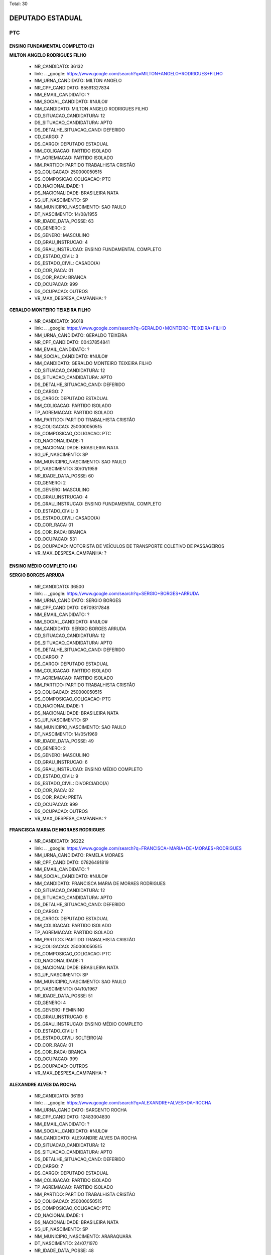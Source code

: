 Total: 30

DEPUTADO ESTADUAL
=================

PTC
---

ENSINO FUNDAMENTAL COMPLETO (2)
...............................

**MILTON ANGELO RODRIGUES FILHO**

  - NR_CANDIDATO: 36132
  - link: .. _google: https://www.google.com/search?q=MILTON+ANGELO+RODRIGUES+FILHO
  - NM_URNA_CANDIDATO: MILTON ANGELO
  - NR_CPF_CANDIDATO: 85591327834
  - NM_EMAIL_CANDIDATO: ?
  - NM_SOCIAL_CANDIDATO: #NULO#
  - NM_CANDIDATO: MILTON ANGELO RODRIGUES FILHO
  - CD_SITUACAO_CANDIDATURA: 12
  - DS_SITUACAO_CANDIDATURA: APTO
  - DS_DETALHE_SITUACAO_CAND: DEFERIDO
  - CD_CARGO: 7
  - DS_CARGO: DEPUTADO ESTADUAL
  - NM_COLIGACAO: PARTIDO ISOLADO
  - TP_AGREMIACAO: PARTIDO ISOLADO
  - NM_PARTIDO: PARTIDO TRABALHISTA CRISTÃO
  - SQ_COLIGACAO: 250000050515
  - DS_COMPOSICAO_COLIGACAO: PTC
  - CD_NACIONALIDADE: 1
  - DS_NACIONALIDADE: BRASILEIRA NATA
  - SG_UF_NASCIMENTO: SP
  - NM_MUNICIPIO_NASCIMENTO: SAO PAULO
  - DT_NASCIMENTO: 14/08/1955
  - NR_IDADE_DATA_POSSE: 63
  - CD_GENERO: 2
  - DS_GENERO: MASCULINO
  - CD_GRAU_INSTRUCAO: 4
  - DS_GRAU_INSTRUCAO: ENSINO FUNDAMENTAL COMPLETO
  - CD_ESTADO_CIVIL: 3
  - DS_ESTADO_CIVIL: CASADO(A)
  - CD_COR_RACA: 01
  - DS_COR_RACA: BRANCA
  - CD_OCUPACAO: 999
  - DS_OCUPACAO: OUTROS
  - VR_MAX_DESPESA_CAMPANHA: ?


**GERALDO MONTEIRO TEIXEIRA FILHO**

  - NR_CANDIDATO: 36018
  - link: .. _google: https://www.google.com/search?q=GERALDO+MONTEIRO+TEIXEIRA+FILHO
  - NM_URNA_CANDIDATO: GERALDO TEIXEIRA
  - NR_CPF_CANDIDATO: 00437854841
  - NM_EMAIL_CANDIDATO: ?
  - NM_SOCIAL_CANDIDATO: #NULO#
  - NM_CANDIDATO: GERALDO MONTEIRO TEIXEIRA FILHO
  - CD_SITUACAO_CANDIDATURA: 12
  - DS_SITUACAO_CANDIDATURA: APTO
  - DS_DETALHE_SITUACAO_CAND: DEFERIDO
  - CD_CARGO: 7
  - DS_CARGO: DEPUTADO ESTADUAL
  - NM_COLIGACAO: PARTIDO ISOLADO
  - TP_AGREMIACAO: PARTIDO ISOLADO
  - NM_PARTIDO: PARTIDO TRABALHISTA CRISTÃO
  - SQ_COLIGACAO: 250000050515
  - DS_COMPOSICAO_COLIGACAO: PTC
  - CD_NACIONALIDADE: 1
  - DS_NACIONALIDADE: BRASILEIRA NATA
  - SG_UF_NASCIMENTO: SP
  - NM_MUNICIPIO_NASCIMENTO: SAO PAULO
  - DT_NASCIMENTO: 30/01/1959
  - NR_IDADE_DATA_POSSE: 60
  - CD_GENERO: 2
  - DS_GENERO: MASCULINO
  - CD_GRAU_INSTRUCAO: 4
  - DS_GRAU_INSTRUCAO: ENSINO FUNDAMENTAL COMPLETO
  - CD_ESTADO_CIVIL: 3
  - DS_ESTADO_CIVIL: CASADO(A)
  - CD_COR_RACA: 01
  - DS_COR_RACA: BRANCA
  - CD_OCUPACAO: 531
  - DS_OCUPACAO: MOTORISTA DE VEÍCULOS DE TRANSPORTE COLETIVO DE PASSAGEIROS
  - VR_MAX_DESPESA_CAMPANHA: ?


ENSINO MÉDIO COMPLETO (14)
..........................

**SERGIO BORGES ARRUDA**

  - NR_CANDIDATO: 36500
  - link: .. _google: https://www.google.com/search?q=SERGIO+BORGES+ARRUDA
  - NM_URNA_CANDIDATO: SERGIO BORGES
  - NR_CPF_CANDIDATO: 08709317848
  - NM_EMAIL_CANDIDATO: ?
  - NM_SOCIAL_CANDIDATO: #NULO#
  - NM_CANDIDATO: SERGIO BORGES ARRUDA
  - CD_SITUACAO_CANDIDATURA: 12
  - DS_SITUACAO_CANDIDATURA: APTO
  - DS_DETALHE_SITUACAO_CAND: DEFERIDO
  - CD_CARGO: 7
  - DS_CARGO: DEPUTADO ESTADUAL
  - NM_COLIGACAO: PARTIDO ISOLADO
  - TP_AGREMIACAO: PARTIDO ISOLADO
  - NM_PARTIDO: PARTIDO TRABALHISTA CRISTÃO
  - SQ_COLIGACAO: 250000050515
  - DS_COMPOSICAO_COLIGACAO: PTC
  - CD_NACIONALIDADE: 1
  - DS_NACIONALIDADE: BRASILEIRA NATA
  - SG_UF_NASCIMENTO: SP
  - NM_MUNICIPIO_NASCIMENTO: SAO PAULO
  - DT_NASCIMENTO: 14/05/1969
  - NR_IDADE_DATA_POSSE: 49
  - CD_GENERO: 2
  - DS_GENERO: MASCULINO
  - CD_GRAU_INSTRUCAO: 6
  - DS_GRAU_INSTRUCAO: ENSINO MÉDIO COMPLETO
  - CD_ESTADO_CIVIL: 9
  - DS_ESTADO_CIVIL: DIVORCIADO(A)
  - CD_COR_RACA: 02
  - DS_COR_RACA: PRETA
  - CD_OCUPACAO: 999
  - DS_OCUPACAO: OUTROS
  - VR_MAX_DESPESA_CAMPANHA: ?


**FRANCISCA MARIA DE MORAES RODRIGUES**

  - NR_CANDIDATO: 36222
  - link: .. _google: https://www.google.com/search?q=FRANCISCA+MARIA+DE+MORAES+RODRIGUES
  - NM_URNA_CANDIDATO: PAMELA MORAES
  - NR_CPF_CANDIDATO: 07826491819
  - NM_EMAIL_CANDIDATO: ?
  - NM_SOCIAL_CANDIDATO: #NULO#
  - NM_CANDIDATO: FRANCISCA MARIA DE MORAES RODRIGUES
  - CD_SITUACAO_CANDIDATURA: 12
  - DS_SITUACAO_CANDIDATURA: APTO
  - DS_DETALHE_SITUACAO_CAND: DEFERIDO
  - CD_CARGO: 7
  - DS_CARGO: DEPUTADO ESTADUAL
  - NM_COLIGACAO: PARTIDO ISOLADO
  - TP_AGREMIACAO: PARTIDO ISOLADO
  - NM_PARTIDO: PARTIDO TRABALHISTA CRISTÃO
  - SQ_COLIGACAO: 250000050515
  - DS_COMPOSICAO_COLIGACAO: PTC
  - CD_NACIONALIDADE: 1
  - DS_NACIONALIDADE: BRASILEIRA NATA
  - SG_UF_NASCIMENTO: SP
  - NM_MUNICIPIO_NASCIMENTO: SAO PAULO
  - DT_NASCIMENTO: 04/10/1967
  - NR_IDADE_DATA_POSSE: 51
  - CD_GENERO: 4
  - DS_GENERO: FEMININO
  - CD_GRAU_INSTRUCAO: 6
  - DS_GRAU_INSTRUCAO: ENSINO MÉDIO COMPLETO
  - CD_ESTADO_CIVIL: 1
  - DS_ESTADO_CIVIL: SOLTEIRO(A)
  - CD_COR_RACA: 01
  - DS_COR_RACA: BRANCA
  - CD_OCUPACAO: 999
  - DS_OCUPACAO: OUTROS
  - VR_MAX_DESPESA_CAMPANHA: ?


**ALEXANDRE ALVES DA ROCHA**

  - NR_CANDIDATO: 36190
  - link: .. _google: https://www.google.com/search?q=ALEXANDRE+ALVES+DA+ROCHA
  - NM_URNA_CANDIDATO: SARGENTO ROCHA
  - NR_CPF_CANDIDATO: 12483004830
  - NM_EMAIL_CANDIDATO: ?
  - NM_SOCIAL_CANDIDATO: #NULO#
  - NM_CANDIDATO: ALEXANDRE ALVES DA ROCHA
  - CD_SITUACAO_CANDIDATURA: 12
  - DS_SITUACAO_CANDIDATURA: APTO
  - DS_DETALHE_SITUACAO_CAND: DEFERIDO
  - CD_CARGO: 7
  - DS_CARGO: DEPUTADO ESTADUAL
  - NM_COLIGACAO: PARTIDO ISOLADO
  - TP_AGREMIACAO: PARTIDO ISOLADO
  - NM_PARTIDO: PARTIDO TRABALHISTA CRISTÃO
  - SQ_COLIGACAO: 250000050515
  - DS_COMPOSICAO_COLIGACAO: PTC
  - CD_NACIONALIDADE: 1
  - DS_NACIONALIDADE: BRASILEIRA NATA
  - SG_UF_NASCIMENTO: SP
  - NM_MUNICIPIO_NASCIMENTO: ARARAQUARA
  - DT_NASCIMENTO: 24/07/1970
  - NR_IDADE_DATA_POSSE: 48
  - CD_GENERO: 2
  - DS_GENERO: MASCULINO
  - CD_GRAU_INSTRUCAO: 6
  - DS_GRAU_INSTRUCAO: ENSINO MÉDIO COMPLETO
  - CD_ESTADO_CIVIL: 1
  - DS_ESTADO_CIVIL: SOLTEIRO(A)
  - CD_COR_RACA: 01
  - DS_COR_RACA: BRANCA
  - CD_OCUPACAO: 999
  - DS_OCUPACAO: OUTROS
  - VR_MAX_DESPESA_CAMPANHA: ?


**RODRIGO EDUARDO DE ALMEIDA PARDI**

  - NR_CANDIDATO: 36007
  - link: .. _google: https://www.google.com/search?q=RODRIGO+EDUARDO+DE+ALMEIDA+PARDI
  - NM_URNA_CANDIDATO: RODRIGO PARDI
  - NR_CPF_CANDIDATO: 08992508824
  - NM_EMAIL_CANDIDATO: ?
  - NM_SOCIAL_CANDIDATO: #NULO#
  - NM_CANDIDATO: RODRIGO EDUARDO DE ALMEIDA PARDI
  - CD_SITUACAO_CANDIDATURA: 12
  - DS_SITUACAO_CANDIDATURA: APTO
  - DS_DETALHE_SITUACAO_CAND: DEFERIDO
  - CD_CARGO: 7
  - DS_CARGO: DEPUTADO ESTADUAL
  - NM_COLIGACAO: PARTIDO ISOLADO
  - TP_AGREMIACAO: PARTIDO ISOLADO
  - NM_PARTIDO: PARTIDO TRABALHISTA CRISTÃO
  - SQ_COLIGACAO: 250000050515
  - DS_COMPOSICAO_COLIGACAO: PTC
  - CD_NACIONALIDADE: 1
  - DS_NACIONALIDADE: BRASILEIRA NATA
  - SG_UF_NASCIMENTO: SP
  - NM_MUNICIPIO_NASCIMENTO: SAO PAULO
  - DT_NASCIMENTO: 29/07/1967
  - NR_IDADE_DATA_POSSE: 51
  - CD_GENERO: 2
  - DS_GENERO: MASCULINO
  - CD_GRAU_INSTRUCAO: 6
  - DS_GRAU_INSTRUCAO: ENSINO MÉDIO COMPLETO
  - CD_ESTADO_CIVIL: 3
  - DS_ESTADO_CIVIL: CASADO(A)
  - CD_COR_RACA: 01
  - DS_COR_RACA: BRANCA
  - CD_OCUPACAO: 999
  - DS_OCUPACAO: OUTROS
  - VR_MAX_DESPESA_CAMPANHA: ?


**REANOLFO CLAUDIO DE SIQUEIRA**

  - NR_CANDIDATO: 36010
  - link: .. _google: https://www.google.com/search?q=REANOLFO+CLAUDIO+DE+SIQUEIRA
  - NM_URNA_CANDIDATO: REANOLFO 
  - NR_CPF_CANDIDATO: 05078640851
  - NM_EMAIL_CANDIDATO: ?
  - NM_SOCIAL_CANDIDATO: #NULO#
  - NM_CANDIDATO: REANOLFO CLAUDIO DE SIQUEIRA
  - CD_SITUACAO_CANDIDATURA: 12
  - DS_SITUACAO_CANDIDATURA: APTO
  - DS_DETALHE_SITUACAO_CAND: DEFERIDO
  - CD_CARGO: 7
  - DS_CARGO: DEPUTADO ESTADUAL
  - NM_COLIGACAO: PARTIDO ISOLADO
  - TP_AGREMIACAO: PARTIDO ISOLADO
  - NM_PARTIDO: PARTIDO TRABALHISTA CRISTÃO
  - SQ_COLIGACAO: 250000050515
  - DS_COMPOSICAO_COLIGACAO: PTC
  - CD_NACIONALIDADE: 1
  - DS_NACIONALIDADE: BRASILEIRA NATA
  - SG_UF_NASCIMENTO: SP
  - NM_MUNICIPIO_NASCIMENTO: SAO PAULO
  - DT_NASCIMENTO: 10/05/1964
  - NR_IDADE_DATA_POSSE: 54
  - CD_GENERO: 2
  - DS_GENERO: MASCULINO
  - CD_GRAU_INSTRUCAO: 6
  - DS_GRAU_INSTRUCAO: ENSINO MÉDIO COMPLETO
  - CD_ESTADO_CIVIL: 3
  - DS_ESTADO_CIVIL: CASADO(A)
  - CD_COR_RACA: 01
  - DS_COR_RACA: BRANCA
  - CD_OCUPACAO: 999
  - DS_OCUPACAO: OUTROS
  - VR_MAX_DESPESA_CAMPANHA: ?


**ROSANA CASSIA DOS SANTOS**

  - NR_CANDIDATO: 36019
  - link: .. _google: https://www.google.com/search?q=ROSANA+CASSIA+DOS+SANTOS
  - NM_URNA_CANDIDATO: ROSANA PUCKWIESER
  - NR_CPF_CANDIDATO: 05133405804
  - NM_EMAIL_CANDIDATO: ?
  - NM_SOCIAL_CANDIDATO: #NULO#
  - NM_CANDIDATO: ROSANA CASSIA DOS SANTOS
  - CD_SITUACAO_CANDIDATURA: 12
  - DS_SITUACAO_CANDIDATURA: APTO
  - DS_DETALHE_SITUACAO_CAND: DEFERIDO
  - CD_CARGO: 7
  - DS_CARGO: DEPUTADO ESTADUAL
  - NM_COLIGACAO: PARTIDO ISOLADO
  - TP_AGREMIACAO: PARTIDO ISOLADO
  - NM_PARTIDO: PARTIDO TRABALHISTA CRISTÃO
  - SQ_COLIGACAO: 250000050515
  - DS_COMPOSICAO_COLIGACAO: PTC
  - CD_NACIONALIDADE: 1
  - DS_NACIONALIDADE: BRASILEIRA NATA
  - SG_UF_NASCIMENTO: SC
  - NM_MUNICIPIO_NASCIMENTO: SAO PAULO
  - DT_NASCIMENTO: 02/03/1963
  - NR_IDADE_DATA_POSSE: 56
  - CD_GENERO: 4
  - DS_GENERO: FEMININO
  - CD_GRAU_INSTRUCAO: 6
  - DS_GRAU_INSTRUCAO: ENSINO MÉDIO COMPLETO
  - CD_ESTADO_CIVIL: 1
  - DS_ESTADO_CIVIL: SOLTEIRO(A)
  - CD_COR_RACA: 01
  - DS_COR_RACA: BRANCA
  - CD_OCUPACAO: 999
  - DS_OCUPACAO: OUTROS
  - VR_MAX_DESPESA_CAMPANHA: ?


**JOYCE FELIX BARBOZA**

  - NR_CANDIDATO: 36889
  - link: .. _google: https://www.google.com/search?q=JOYCE+FELIX+BARBOZA
  - NM_URNA_CANDIDATO: JOYCE FELIX
  - NR_CPF_CANDIDATO: 36874490842
  - NM_EMAIL_CANDIDATO: ?
  - NM_SOCIAL_CANDIDATO: #NULO#
  - NM_CANDIDATO: JOYCE FELIX BARBOZA
  - CD_SITUACAO_CANDIDATURA: 12
  - DS_SITUACAO_CANDIDATURA: APTO
  - DS_DETALHE_SITUACAO_CAND: DEFERIDO
  - CD_CARGO: 7
  - DS_CARGO: DEPUTADO ESTADUAL
  - NM_COLIGACAO: PARTIDO ISOLADO
  - TP_AGREMIACAO: PARTIDO ISOLADO
  - NM_PARTIDO: PARTIDO TRABALHISTA CRISTÃO
  - SQ_COLIGACAO: 250000050515
  - DS_COMPOSICAO_COLIGACAO: PTC
  - CD_NACIONALIDADE: 1
  - DS_NACIONALIDADE: BRASILEIRA NATA
  - SG_UF_NASCIMENTO: SP
  - NM_MUNICIPIO_NASCIMENTO: JUQUITIBA
  - DT_NASCIMENTO: 11/03/1988
  - NR_IDADE_DATA_POSSE: 31
  - CD_GENERO: 4
  - DS_GENERO: FEMININO
  - CD_GRAU_INSTRUCAO: 6
  - DS_GRAU_INSTRUCAO: ENSINO MÉDIO COMPLETO
  - CD_ESTADO_CIVIL: 1
  - DS_ESTADO_CIVIL: SOLTEIRO(A)
  - CD_COR_RACA: 01
  - DS_COR_RACA: BRANCA
  - CD_OCUPACAO: 999
  - DS_OCUPACAO: OUTROS
  - VR_MAX_DESPESA_CAMPANHA: ?


**MARCELO DA CRUZ DE SOUZA**

  - NR_CANDIDATO: 36456
  - link: .. _google: https://www.google.com/search?q=MARCELO+DA+CRUZ+DE+SOUZA
  - NM_URNA_CANDIDATO: MARCELO DA MORADIA
  - NR_CPF_CANDIDATO: 27991227871
  - NM_EMAIL_CANDIDATO: ?
  - NM_SOCIAL_CANDIDATO: #NULO#
  - NM_CANDIDATO: MARCELO DA CRUZ DE SOUZA
  - CD_SITUACAO_CANDIDATURA: 12
  - DS_SITUACAO_CANDIDATURA: APTO
  - DS_DETALHE_SITUACAO_CAND: DEFERIDO
  - CD_CARGO: 7
  - DS_CARGO: DEPUTADO ESTADUAL
  - NM_COLIGACAO: PARTIDO ISOLADO
  - TP_AGREMIACAO: PARTIDO ISOLADO
  - NM_PARTIDO: PARTIDO TRABALHISTA CRISTÃO
  - SQ_COLIGACAO: 250000050515
  - DS_COMPOSICAO_COLIGACAO: PTC
  - CD_NACIONALIDADE: 1
  - DS_NACIONALIDADE: BRASILEIRA NATA
  - SG_UF_NASCIMENTO: SP
  - NM_MUNICIPIO_NASCIMENTO: SAO PAULO
  - DT_NASCIMENTO: 08/04/1981
  - NR_IDADE_DATA_POSSE: 37
  - CD_GENERO: 2
  - DS_GENERO: MASCULINO
  - CD_GRAU_INSTRUCAO: 6
  - DS_GRAU_INSTRUCAO: ENSINO MÉDIO COMPLETO
  - CD_ESTADO_CIVIL: 3
  - DS_ESTADO_CIVIL: CASADO(A)
  - CD_COR_RACA: 01
  - DS_COR_RACA: BRANCA
  - CD_OCUPACAO: 257
  - DS_OCUPACAO: EMPRESÁRIO
  - VR_MAX_DESPESA_CAMPANHA: ?


**ALESSANDRO LEITE CAGE**

  - NR_CANDIDATO: 36070
  - link: .. _google: https://www.google.com/search?q=ALESSANDRO+LEITE+CAGE
  - NM_URNA_CANDIDATO: ALESSANDRO CAGE
  - NR_CPF_CANDIDATO: 25509415860
  - NM_EMAIL_CANDIDATO: ?
  - NM_SOCIAL_CANDIDATO: #NULO#
  - NM_CANDIDATO: ALESSANDRO LEITE CAGE
  - CD_SITUACAO_CANDIDATURA: 12
  - DS_SITUACAO_CANDIDATURA: APTO
  - DS_DETALHE_SITUACAO_CAND: DEFERIDO
  - CD_CARGO: 7
  - DS_CARGO: DEPUTADO ESTADUAL
  - NM_COLIGACAO: PARTIDO ISOLADO
  - TP_AGREMIACAO: PARTIDO ISOLADO
  - NM_PARTIDO: PARTIDO TRABALHISTA CRISTÃO
  - SQ_COLIGACAO: 250000050515
  - DS_COMPOSICAO_COLIGACAO: PTC
  - CD_NACIONALIDADE: 1
  - DS_NACIONALIDADE: BRASILEIRA NATA
  - SG_UF_NASCIMENTO: SP
  - NM_MUNICIPIO_NASCIMENTO: SANTOS
  - DT_NASCIMENTO: 02/01/1975
  - NR_IDADE_DATA_POSSE: 44
  - CD_GENERO: 2
  - DS_GENERO: MASCULINO
  - CD_GRAU_INSTRUCAO: 6
  - DS_GRAU_INSTRUCAO: ENSINO MÉDIO COMPLETO
  - CD_ESTADO_CIVIL: 1
  - DS_ESTADO_CIVIL: SOLTEIRO(A)
  - CD_COR_RACA: 01
  - DS_COR_RACA: BRANCA
  - CD_OCUPACAO: 999
  - DS_OCUPACAO: OUTROS
  - VR_MAX_DESPESA_CAMPANHA: ?


**JOSE MARIA BARBOSA DA SILVA**

  - NR_CANDIDATO: 36888
  - link: .. _google: https://www.google.com/search?q=JOSE+MARIA+BARBOSA+DA+SILVA
  - NM_URNA_CANDIDATO: ZE MARIA
  - NR_CPF_CANDIDATO: 00435551876
  - NM_EMAIL_CANDIDATO: ?
  - NM_SOCIAL_CANDIDATO: #NULO#
  - NM_CANDIDATO: JOSE MARIA BARBOSA DA SILVA
  - CD_SITUACAO_CANDIDATURA: 12
  - DS_SITUACAO_CANDIDATURA: APTO
  - DS_DETALHE_SITUACAO_CAND: DEFERIDO
  - CD_CARGO: 7
  - DS_CARGO: DEPUTADO ESTADUAL
  - NM_COLIGACAO: PARTIDO ISOLADO
  - TP_AGREMIACAO: PARTIDO ISOLADO
  - NM_PARTIDO: PARTIDO TRABALHISTA CRISTÃO
  - SQ_COLIGACAO: 250000050515
  - DS_COMPOSICAO_COLIGACAO: PTC
  - CD_NACIONALIDADE: 1
  - DS_NACIONALIDADE: BRASILEIRA NATA
  - SG_UF_NASCIMENTO: SP
  - NM_MUNICIPIO_NASCIMENTO: SAO PAULO
  - DT_NASCIMENTO: 01/05/1958
  - NR_IDADE_DATA_POSSE: 60
  - CD_GENERO: 2
  - DS_GENERO: MASCULINO
  - CD_GRAU_INSTRUCAO: 6
  - DS_GRAU_INSTRUCAO: ENSINO MÉDIO COMPLETO
  - CD_ESTADO_CIVIL: 3
  - DS_ESTADO_CIVIL: CASADO(A)
  - CD_COR_RACA: 01
  - DS_COR_RACA: BRANCA
  - CD_OCUPACAO: 194
  - DS_OCUPACAO: FRENTISTA
  - VR_MAX_DESPESA_CAMPANHA: ?


**TELISVALDO OLIVEIRA RIOS**

  - NR_CANDIDATO: 36013
  - link: .. _google: https://www.google.com/search?q=TELISVALDO+OLIVEIRA+RIOS
  - NM_URNA_CANDIDATO: TELIS RIOS
  - NR_CPF_CANDIDATO: 06320658851
  - NM_EMAIL_CANDIDATO: ?
  - NM_SOCIAL_CANDIDATO: #NULO#
  - NM_CANDIDATO: TELISVALDO OLIVEIRA RIOS
  - CD_SITUACAO_CANDIDATURA: 12
  - DS_SITUACAO_CANDIDATURA: APTO
  - DS_DETALHE_SITUACAO_CAND: DEFERIDO
  - CD_CARGO: 7
  - DS_CARGO: DEPUTADO ESTADUAL
  - NM_COLIGACAO: PARTIDO ISOLADO
  - TP_AGREMIACAO: PARTIDO ISOLADO
  - NM_PARTIDO: PARTIDO TRABALHISTA CRISTÃO
  - SQ_COLIGACAO: 250000050515
  - DS_COMPOSICAO_COLIGACAO: PTC
  - CD_NACIONALIDADE: 1
  - DS_NACIONALIDADE: BRASILEIRA NATA
  - SG_UF_NASCIMENTO: BA
  - NM_MUNICIPIO_NASCIMENTO: MAIRI
  - DT_NASCIMENTO: 24/10/1969
  - NR_IDADE_DATA_POSSE: 49
  - CD_GENERO: 2
  - DS_GENERO: MASCULINO
  - CD_GRAU_INSTRUCAO: 6
  - DS_GRAU_INSTRUCAO: ENSINO MÉDIO COMPLETO
  - CD_ESTADO_CIVIL: 3
  - DS_ESTADO_CIVIL: CASADO(A)
  - CD_COR_RACA: 03
  - DS_COR_RACA: PARDA
  - CD_OCUPACAO: 999
  - DS_OCUPACAO: OUTROS
  - VR_MAX_DESPESA_CAMPANHA: ?


**MAGNA SOUZA ARAUJO DA SILVA **

  - NR_CANDIDATO: 36003
  - link: .. _google: https://www.google.com/search?q=MAGNA+SOUZA+ARAUJO+DA+SILVA+
  - NM_URNA_CANDIDATO: MAGNA SOUZA ARAUJO DA SILVA 
  - NR_CPF_CANDIDATO: 27211637870
  - NM_EMAIL_CANDIDATO: ?
  - NM_SOCIAL_CANDIDATO: #NULO#
  - NM_CANDIDATO: MAGNA SOUZA ARAUJO DA SILVA 
  - CD_SITUACAO_CANDIDATURA: 12
  - DS_SITUACAO_CANDIDATURA: APTO
  - DS_DETALHE_SITUACAO_CAND: DEFERIDO
  - CD_CARGO: 7
  - DS_CARGO: DEPUTADO ESTADUAL
  - NM_COLIGACAO: PARTIDO ISOLADO
  - TP_AGREMIACAO: PARTIDO ISOLADO
  - NM_PARTIDO: PARTIDO TRABALHISTA CRISTÃO
  - SQ_COLIGACAO: 250000050515
  - DS_COMPOSICAO_COLIGACAO: PTC
  - CD_NACIONALIDADE: 1
  - DS_NACIONALIDADE: BRASILEIRA NATA
  - SG_UF_NASCIMENTO: SP
  - NM_MUNICIPIO_NASCIMENTO: OSASCO
  - DT_NASCIMENTO: 29/11/1975
  - NR_IDADE_DATA_POSSE: 43
  - CD_GENERO: 4
  - DS_GENERO: FEMININO
  - CD_GRAU_INSTRUCAO: 6
  - DS_GRAU_INSTRUCAO: ENSINO MÉDIO COMPLETO
  - CD_ESTADO_CIVIL: 1
  - DS_ESTADO_CIVIL: SOLTEIRO(A)
  - CD_COR_RACA: 01
  - DS_COR_RACA: BRANCA
  - CD_OCUPACAO: 999
  - DS_OCUPACAO: OUTROS
  - VR_MAX_DESPESA_CAMPANHA: ?


**MARCELO LUCIANO DA SILVA**

  - NR_CANDIDATO: 36111
  - link: .. _google: https://www.google.com/search?q=MARCELO+LUCIANO+DA+SILVA
  - NM_URNA_CANDIDATO: MARCELO LUCIANO
  - NR_CPF_CANDIDATO: 14859133811
  - NM_EMAIL_CANDIDATO: ?
  - NM_SOCIAL_CANDIDATO: #NULO#
  - NM_CANDIDATO: MARCELO LUCIANO DA SILVA
  - CD_SITUACAO_CANDIDATURA: 12
  - DS_SITUACAO_CANDIDATURA: APTO
  - DS_DETALHE_SITUACAO_CAND: DEFERIDO
  - CD_CARGO: 7
  - DS_CARGO: DEPUTADO ESTADUAL
  - NM_COLIGACAO: PARTIDO ISOLADO
  - TP_AGREMIACAO: PARTIDO ISOLADO
  - NM_PARTIDO: PARTIDO TRABALHISTA CRISTÃO
  - SQ_COLIGACAO: 250000050515
  - DS_COMPOSICAO_COLIGACAO: PTC
  - CD_NACIONALIDADE: 1
  - DS_NACIONALIDADE: BRASILEIRA NATA
  - SG_UF_NASCIMENTO: SP
  - NM_MUNICIPIO_NASCIMENTO: SAO PAULO
  - DT_NASCIMENTO: 05/12/1975
  - NR_IDADE_DATA_POSSE: 43
  - CD_GENERO: 2
  - DS_GENERO: MASCULINO
  - CD_GRAU_INSTRUCAO: 6
  - DS_GRAU_INSTRUCAO: ENSINO MÉDIO COMPLETO
  - CD_ESTADO_CIVIL: 1
  - DS_ESTADO_CIVIL: SOLTEIRO(A)
  - CD_COR_RACA: 02
  - DS_COR_RACA: PRETA
  - CD_OCUPACAO: 999
  - DS_OCUPACAO: OUTROS
  - VR_MAX_DESPESA_CAMPANHA: ?


**LEONARDO DA SILVA BRIGAGAO**

  - NR_CANDIDATO: 36036
  - link: .. _google: https://www.google.com/search?q=LEONARDO+DA+SILVA+BRIGAGAO
  - NM_URNA_CANDIDATO: CHANDELLY PROTETOR
  - NR_CPF_CANDIDATO: 19033612810
  - NM_EMAIL_CANDIDATO: ?
  - NM_SOCIAL_CANDIDATO: #NULO#
  - NM_CANDIDATO: LEONARDO DA SILVA BRIGAGAO
  - CD_SITUACAO_CANDIDATURA: 12
  - DS_SITUACAO_CANDIDATURA: APTO
  - DS_DETALHE_SITUACAO_CAND: DEFERIDO
  - CD_CARGO: 7
  - DS_CARGO: DEPUTADO ESTADUAL
  - NM_COLIGACAO: PARTIDO ISOLADO
  - TP_AGREMIACAO: PARTIDO ISOLADO
  - NM_PARTIDO: PARTIDO TRABALHISTA CRISTÃO
  - SQ_COLIGACAO: 250000050515
  - DS_COMPOSICAO_COLIGACAO: PTC
  - CD_NACIONALIDADE: 1
  - DS_NACIONALIDADE: BRASILEIRA NATA
  - SG_UF_NASCIMENTO: SP
  - NM_MUNICIPIO_NASCIMENTO: CARDOSO
  - DT_NASCIMENTO: 24/07/1977
  - NR_IDADE_DATA_POSSE: 41
  - CD_GENERO: 2
  - DS_GENERO: MASCULINO
  - CD_GRAU_INSTRUCAO: 6
  - DS_GRAU_INSTRUCAO: ENSINO MÉDIO COMPLETO
  - CD_ESTADO_CIVIL: 3
  - DS_ESTADO_CIVIL: CASADO(A)
  - CD_COR_RACA: 01
  - DS_COR_RACA: BRANCA
  - CD_OCUPACAO: 999
  - DS_OCUPACAO: OUTROS
  - VR_MAX_DESPESA_CAMPANHA: ?


ENSINO MÉDIO INCOMPLETO (1)
...........................

**ELIANE FLORENCIO DA SILVA**

  - NR_CANDIDATO: 36015
  - link: .. _google: https://www.google.com/search?q=ELIANE+FLORENCIO+DA+SILVA
  - NM_URNA_CANDIDATO: ELAINE FLORENCIO DA SILVA
  - NR_CPF_CANDIDATO: 16927334866
  - NM_EMAIL_CANDIDATO: ?
  - NM_SOCIAL_CANDIDATO: #NULO#
  - NM_CANDIDATO: ELIANE FLORENCIO DA SILVA
  - CD_SITUACAO_CANDIDATURA: 12
  - DS_SITUACAO_CANDIDATURA: APTO
  - DS_DETALHE_SITUACAO_CAND: DEFERIDO
  - CD_CARGO: 7
  - DS_CARGO: DEPUTADO ESTADUAL
  - NM_COLIGACAO: PARTIDO ISOLADO
  - TP_AGREMIACAO: PARTIDO ISOLADO
  - NM_PARTIDO: PARTIDO TRABALHISTA CRISTÃO
  - SQ_COLIGACAO: 250000050515
  - DS_COMPOSICAO_COLIGACAO: PTC
  - CD_NACIONALIDADE: 1
  - DS_NACIONALIDADE: BRASILEIRA NATA
  - SG_UF_NASCIMENTO: SP
  - NM_MUNICIPIO_NASCIMENTO: CARAPICUIBA
  - DT_NASCIMENTO: 04/03/1976
  - NR_IDADE_DATA_POSSE: 43
  - CD_GENERO: 4
  - DS_GENERO: FEMININO
  - CD_GRAU_INSTRUCAO: 5
  - DS_GRAU_INSTRUCAO: ENSINO MÉDIO INCOMPLETO
  - CD_ESTADO_CIVIL: 1
  - DS_ESTADO_CIVIL: SOLTEIRO(A)
  - CD_COR_RACA: 01
  - DS_COR_RACA: BRANCA
  - CD_OCUPACAO: 999
  - DS_OCUPACAO: OUTROS
  - VR_MAX_DESPESA_CAMPANHA: ?


SUPERIOR COMPLETO (12)
......................

**LUCIO FLAVIO PICANÇA FREIRE**

  - NR_CANDIDATO: 36250
  - link: .. _google: https://www.google.com/search?q=LUCIO+FLAVIO+PICANÇA+FREIRE
  - NM_URNA_CANDIDATO: LUCIO FLAVIO
  - NR_CPF_CANDIDATO: 12689212897
  - NM_EMAIL_CANDIDATO: ?
  - NM_SOCIAL_CANDIDATO: #NULO#
  - NM_CANDIDATO: LUCIO FLAVIO PICANÇA FREIRE
  - CD_SITUACAO_CANDIDATURA: 12
  - DS_SITUACAO_CANDIDATURA: APTO
  - DS_DETALHE_SITUACAO_CAND: DEFERIDO
  - CD_CARGO: 7
  - DS_CARGO: DEPUTADO ESTADUAL
  - NM_COLIGACAO: PARTIDO ISOLADO
  - TP_AGREMIACAO: PARTIDO ISOLADO
  - NM_PARTIDO: PARTIDO TRABALHISTA CRISTÃO
  - SQ_COLIGACAO: 250000050515
  - DS_COMPOSICAO_COLIGACAO: PTC
  - CD_NACIONALIDADE: 1
  - DS_NACIONALIDADE: BRASILEIRA NATA
  - SG_UF_NASCIMENTO: PE
  - NM_MUNICIPIO_NASCIMENTO: RECIFE
  - DT_NASCIMENTO: 06/05/1971
  - NR_IDADE_DATA_POSSE: 47
  - CD_GENERO: 2
  - DS_GENERO: MASCULINO
  - CD_GRAU_INSTRUCAO: 8
  - DS_GRAU_INSTRUCAO: SUPERIOR COMPLETO
  - CD_ESTADO_CIVIL: 1
  - DS_ESTADO_CIVIL: SOLTEIRO(A)
  - CD_COR_RACA: 01
  - DS_COR_RACA: BRANCA
  - CD_OCUPACAO: 403
  - DS_OCUPACAO: CORRETOR DE IMÓVEIS, SEGUROS, TÍTULOS E VALORES
  - VR_MAX_DESPESA_CAMPANHA: ?


**MARCOS PRUDENTE CAJE**

  - NR_CANDIDATO: 36904
  - link: .. _google: https://www.google.com/search?q=MARCOS+PRUDENTE+CAJE
  - NM_URNA_CANDIDATO: MARCOS CAJE
  - NR_CPF_CANDIDATO: 30171954491
  - NM_EMAIL_CANDIDATO: ?
  - NM_SOCIAL_CANDIDATO: #NULO#
  - NM_CANDIDATO: MARCOS PRUDENTE CAJE
  - CD_SITUACAO_CANDIDATURA: 12
  - DS_SITUACAO_CANDIDATURA: APTO
  - DS_DETALHE_SITUACAO_CAND: DEFERIDO
  - CD_CARGO: 7
  - DS_CARGO: DEPUTADO ESTADUAL
  - NM_COLIGACAO: PARTIDO ISOLADO
  - TP_AGREMIACAO: PARTIDO ISOLADO
  - NM_PARTIDO: PARTIDO TRABALHISTA CRISTÃO
  - SQ_COLIGACAO: 250000050515
  - DS_COMPOSICAO_COLIGACAO: PTC
  - CD_NACIONALIDADE: 1
  - DS_NACIONALIDADE: BRASILEIRA NATA
  - SG_UF_NASCIMENTO: AL
  - NM_MUNICIPIO_NASCIMENTO: IGRREJA NOVA
  - DT_NASCIMENTO: 25/04/1961
  - NR_IDADE_DATA_POSSE: 57
  - CD_GENERO: 2
  - DS_GENERO: MASCULINO
  - CD_GRAU_INSTRUCAO: 8
  - DS_GRAU_INSTRUCAO: SUPERIOR COMPLETO
  - CD_ESTADO_CIVIL: 3
  - DS_ESTADO_CIVIL: CASADO(A)
  - CD_COR_RACA: 01
  - DS_COR_RACA: BRANCA
  - CD_OCUPACAO: 131
  - DS_OCUPACAO: ADVOGADO
  - VR_MAX_DESPESA_CAMPANHA: ?


**MARINA CAFASSO MOREIRA FARIA**

  - NR_CANDIDATO: 36100
  - link: .. _google: https://www.google.com/search?q=MARINA+CAFASSO+MOREIRA+FARIA
  - NM_URNA_CANDIDATO: MARINA DOMINE
  - NR_CPF_CANDIDATO: 25334364889
  - NM_EMAIL_CANDIDATO: ?
  - NM_SOCIAL_CANDIDATO: #NULO#
  - NM_CANDIDATO: MARINA CAFASSO MOREIRA FARIA
  - CD_SITUACAO_CANDIDATURA: 12
  - DS_SITUACAO_CANDIDATURA: APTO
  - DS_DETALHE_SITUACAO_CAND: DEFERIDO
  - CD_CARGO: 7
  - DS_CARGO: DEPUTADO ESTADUAL
  - NM_COLIGACAO: PARTIDO ISOLADO
  - TP_AGREMIACAO: PARTIDO ISOLADO
  - NM_PARTIDO: PARTIDO TRABALHISTA CRISTÃO
  - SQ_COLIGACAO: 250000050515
  - DS_COMPOSICAO_COLIGACAO: PTC
  - CD_NACIONALIDADE: 1
  - DS_NACIONALIDADE: BRASILEIRA NATA
  - SG_UF_NASCIMENTO: SP
  - NM_MUNICIPIO_NASCIMENTO: SAO PAULO
  - DT_NASCIMENTO: 22/07/1976
  - NR_IDADE_DATA_POSSE: 42
  - CD_GENERO: 4
  - DS_GENERO: FEMININO
  - CD_GRAU_INSTRUCAO: 8
  - DS_GRAU_INSTRUCAO: SUPERIOR COMPLETO
  - CD_ESTADO_CIVIL: 1
  - DS_ESTADO_CIVIL: SOLTEIRO(A)
  - CD_COR_RACA: 01
  - DS_COR_RACA: BRANCA
  - CD_OCUPACAO: 266
  - DS_OCUPACAO: PROFESSOR DE ENSINO MÉDIO
  - VR_MAX_DESPESA_CAMPANHA: ?


**JEFFERSON TORRES DA CRUZ**

  - NR_CANDIDATO: 36705
  - link: .. _google: https://www.google.com/search?q=JEFFERSON+TORRES+DA+CRUZ
  - NM_URNA_CANDIDATO: JEFFERSON TORRES
  - NR_CPF_CANDIDATO: 26746100855
  - NM_EMAIL_CANDIDATO: ?
  - NM_SOCIAL_CANDIDATO: #NULO#
  - NM_CANDIDATO: JEFFERSON TORRES DA CRUZ
  - CD_SITUACAO_CANDIDATURA: 12
  - DS_SITUACAO_CANDIDATURA: APTO
  - DS_DETALHE_SITUACAO_CAND: DEFERIDO
  - CD_CARGO: 7
  - DS_CARGO: DEPUTADO ESTADUAL
  - NM_COLIGACAO: PARTIDO ISOLADO
  - TP_AGREMIACAO: PARTIDO ISOLADO
  - NM_PARTIDO: PARTIDO TRABALHISTA CRISTÃO
  - SQ_COLIGACAO: 250000050515
  - DS_COMPOSICAO_COLIGACAO: PTC
  - CD_NACIONALIDADE: 1
  - DS_NACIONALIDADE: BRASILEIRA NATA
  - SG_UF_NASCIMENTO: SP
  - NM_MUNICIPIO_NASCIMENTO: SAO PAULO
  - DT_NASCIMENTO: 29/05/1977
  - NR_IDADE_DATA_POSSE: 41
  - CD_GENERO: 2
  - DS_GENERO: MASCULINO
  - CD_GRAU_INSTRUCAO: 8
  - DS_GRAU_INSTRUCAO: SUPERIOR COMPLETO
  - CD_ESTADO_CIVIL: 1
  - DS_ESTADO_CIVIL: SOLTEIRO(A)
  - CD_COR_RACA: 03
  - DS_COR_RACA: PARDA
  - CD_OCUPACAO: 113
  - DS_OCUPACAO: ENFERMEIRO
  - VR_MAX_DESPESA_CAMPANHA: ?


**PAULO FRANCISCO ALVARENGA BARBOSA**

  - NR_CANDIDATO: 36333
  - link: .. _google: https://www.google.com/search?q=PAULO+FRANCISCO+ALVARENGA+BARBOSA
  - NM_URNA_CANDIDATO: PAULO BARBOSA
  - NR_CPF_CANDIDATO: 11575864819
  - NM_EMAIL_CANDIDATO: ?
  - NM_SOCIAL_CANDIDATO: #NULO#
  - NM_CANDIDATO: PAULO FRANCISCO ALVARENGA BARBOSA
  - CD_SITUACAO_CANDIDATURA: 12
  - DS_SITUACAO_CANDIDATURA: APTO
  - DS_DETALHE_SITUACAO_CAND: DEFERIDO
  - CD_CARGO: 7
  - DS_CARGO: DEPUTADO ESTADUAL
  - NM_COLIGACAO: PARTIDO ISOLADO
  - TP_AGREMIACAO: PARTIDO ISOLADO
  - NM_PARTIDO: PARTIDO TRABALHISTA CRISTÃO
  - SQ_COLIGACAO: 250000050515
  - DS_COMPOSICAO_COLIGACAO: PTC
  - CD_NACIONALIDADE: 1
  - DS_NACIONALIDADE: BRASILEIRA NATA
  - SG_UF_NASCIMENTO: SP
  - NM_MUNICIPIO_NASCIMENTO: MOGI-MIRIM
  - DT_NASCIMENTO: 06/11/1969
  - NR_IDADE_DATA_POSSE: 49
  - CD_GENERO: 2
  - DS_GENERO: MASCULINO
  - CD_GRAU_INSTRUCAO: 8
  - DS_GRAU_INSTRUCAO: SUPERIOR COMPLETO
  - CD_ESTADO_CIVIL: 3
  - DS_ESTADO_CIVIL: CASADO(A)
  - CD_COR_RACA: 01
  - DS_COR_RACA: BRANCA
  - CD_OCUPACAO: 999
  - DS_OCUPACAO: OUTROS
  - VR_MAX_DESPESA_CAMPANHA: ?


**ELIZABET DA SILVA ALMEIDA**

  - NR_CANDIDATO: 36710
  - link: .. _google: https://www.google.com/search?q=ELIZABET+DA+SILVA+ALMEIDA
  - NM_URNA_CANDIDATO: ELIZABET DA SILVA ALMEIDA
  - NR_CPF_CANDIDATO: 06126418808
  - NM_EMAIL_CANDIDATO: ?
  - NM_SOCIAL_CANDIDATO: #NULO#
  - NM_CANDIDATO: ELIZABET DA SILVA ALMEIDA
  - CD_SITUACAO_CANDIDATURA: 12
  - DS_SITUACAO_CANDIDATURA: APTO
  - DS_DETALHE_SITUACAO_CAND: DEFERIDO
  - CD_CARGO: 7
  - DS_CARGO: DEPUTADO ESTADUAL
  - NM_COLIGACAO: PARTIDO ISOLADO
  - TP_AGREMIACAO: PARTIDO ISOLADO
  - NM_PARTIDO: PARTIDO TRABALHISTA CRISTÃO
  - SQ_COLIGACAO: 250000050515
  - DS_COMPOSICAO_COLIGACAO: PTC
  - CD_NACIONALIDADE: 1
  - DS_NACIONALIDADE: BRASILEIRA NATA
  - SG_UF_NASCIMENTO: MS
  - NM_MUNICIPIO_NASCIMENTO: DOURADOS
  - DT_NASCIMENTO: 14/10/1953
  - NR_IDADE_DATA_POSSE: 65
  - CD_GENERO: 4
  - DS_GENERO: FEMININO
  - CD_GRAU_INSTRUCAO: 8
  - DS_GRAU_INSTRUCAO: SUPERIOR COMPLETO
  - CD_ESTADO_CIVIL: 5
  - DS_ESTADO_CIVIL: VIÚVO(A)
  - CD_COR_RACA: 01
  - DS_COR_RACA: BRANCA
  - CD_OCUPACAO: 999
  - DS_OCUPACAO: OUTROS
  - VR_MAX_DESPESA_CAMPANHA: ?


**ROGERIO JACOMO MICHELETTI**

  - NR_CANDIDATO: 36789
  - link: .. _google: https://www.google.com/search?q=ROGERIO+JACOMO+MICHELETTI
  - NM_URNA_CANDIDATO: PROFESSOR MICHELETTI
  - NR_CPF_CANDIDATO: 69630658887
  - NM_EMAIL_CANDIDATO: ?
  - NM_SOCIAL_CANDIDATO: #NULO#
  - NM_CANDIDATO: ROGERIO JACOMO MICHELETTI
  - CD_SITUACAO_CANDIDATURA: 12
  - DS_SITUACAO_CANDIDATURA: APTO
  - DS_DETALHE_SITUACAO_CAND: DEFERIDO
  - CD_CARGO: 7
  - DS_CARGO: DEPUTADO ESTADUAL
  - NM_COLIGACAO: PARTIDO ISOLADO
  - TP_AGREMIACAO: PARTIDO ISOLADO
  - NM_PARTIDO: PARTIDO TRABALHISTA CRISTÃO
  - SQ_COLIGACAO: 250000050515
  - DS_COMPOSICAO_COLIGACAO: PTC
  - CD_NACIONALIDADE: 1
  - DS_NACIONALIDADE: BRASILEIRA NATA
  - SG_UF_NASCIMENTO: SP
  - NM_MUNICIPIO_NASCIMENTO: SAO PAULO
  - DT_NASCIMENTO: 28/04/1956
  - NR_IDADE_DATA_POSSE: 62
  - CD_GENERO: 2
  - DS_GENERO: MASCULINO
  - CD_GRAU_INSTRUCAO: 8
  - DS_GRAU_INSTRUCAO: SUPERIOR COMPLETO
  - CD_ESTADO_CIVIL: 3
  - DS_ESTADO_CIVIL: CASADO(A)
  - CD_COR_RACA: 01
  - DS_COR_RACA: BRANCA
  - CD_OCUPACAO: 999
  - DS_OCUPACAO: OUTROS
  - VR_MAX_DESPESA_CAMPANHA: ?


**LAURINDA VAZ DE LIMA**

  - NR_CANDIDATO: 36000
  - link: .. _google: https://www.google.com/search?q=LAURINDA+VAZ+DE+LIMA
  - NM_URNA_CANDIDATO: LINDA VAZ
  - NR_CPF_CANDIDATO: 10626451892
  - NM_EMAIL_CANDIDATO: ?
  - NM_SOCIAL_CANDIDATO: #NULO#
  - NM_CANDIDATO: LAURINDA VAZ DE LIMA
  - CD_SITUACAO_CANDIDATURA: 12
  - DS_SITUACAO_CANDIDATURA: APTO
  - DS_DETALHE_SITUACAO_CAND: DEFERIDO
  - CD_CARGO: 7
  - DS_CARGO: DEPUTADO ESTADUAL
  - NM_COLIGACAO: PARTIDO ISOLADO
  - TP_AGREMIACAO: PARTIDO ISOLADO
  - NM_PARTIDO: PARTIDO TRABALHISTA CRISTÃO
  - SQ_COLIGACAO: 250000050515
  - DS_COMPOSICAO_COLIGACAO: PTC
  - CD_NACIONALIDADE: 1
  - DS_NACIONALIDADE: BRASILEIRA NATA
  - SG_UF_NASCIMENTO: SP
  - NM_MUNICIPIO_NASCIMENTO: SAO PAULO
  - DT_NASCIMENTO: 25/03/1964
  - NR_IDADE_DATA_POSSE: 54
  - CD_GENERO: 4
  - DS_GENERO: FEMININO
  - CD_GRAU_INSTRUCAO: 8
  - DS_GRAU_INSTRUCAO: SUPERIOR COMPLETO
  - CD_ESTADO_CIVIL: 3
  - DS_ESTADO_CIVIL: CASADO(A)
  - CD_COR_RACA: 01
  - DS_COR_RACA: BRANCA
  - CD_OCUPACAO: 999
  - DS_OCUPACAO: OUTROS
  - VR_MAX_DESPESA_CAMPANHA: ?


**EDVALDO DA SILVA GABRIEL**

  - NR_CANDIDATO: 36777
  - link: .. _google: https://www.google.com/search?q=EDVALDO+DA+SILVA+GABRIEL
  - NM_URNA_CANDIDATO: GABRIEL YACOB
  - NR_CPF_CANDIDATO: 35879760820
  - NM_EMAIL_CANDIDATO: ?
  - NM_SOCIAL_CANDIDATO: #NULO#
  - NM_CANDIDATO: EDVALDO DA SILVA GABRIEL
  - CD_SITUACAO_CANDIDATURA: 12
  - DS_SITUACAO_CANDIDATURA: APTO
  - DS_DETALHE_SITUACAO_CAND: DEFERIDO
  - CD_CARGO: 7
  - DS_CARGO: DEPUTADO ESTADUAL
  - NM_COLIGACAO: PARTIDO ISOLADO
  - TP_AGREMIACAO: PARTIDO ISOLADO
  - NM_PARTIDO: PARTIDO TRABALHISTA CRISTÃO
  - SQ_COLIGACAO: 250000050515
  - DS_COMPOSICAO_COLIGACAO: PTC
  - CD_NACIONALIDADE: 1
  - DS_NACIONALIDADE: BRASILEIRA NATA
  - SG_UF_NASCIMENTO: SP
  - NM_MUNICIPIO_NASCIMENTO: SAO PAULO
  - DT_NASCIMENTO: 05/07/1986
  - NR_IDADE_DATA_POSSE: 32
  - CD_GENERO: 2
  - DS_GENERO: MASCULINO
  - CD_GRAU_INSTRUCAO: 8
  - DS_GRAU_INSTRUCAO: SUPERIOR COMPLETO
  - CD_ESTADO_CIVIL: 1
  - DS_ESTADO_CIVIL: SOLTEIRO(A)
  - CD_COR_RACA: 01
  - DS_COR_RACA: BRANCA
  - CD_OCUPACAO: 999
  - DS_OCUPACAO: OUTROS
  - VR_MAX_DESPESA_CAMPANHA: ?


**HELTON MESSIAS**

  - NR_CANDIDATO: 36555
  - link: .. _google: https://www.google.com/search?q=HELTON+MESSIAS
  - NM_URNA_CANDIDATO: HELTON MESSIAS
  - NR_CPF_CANDIDATO: 33255202868
  - NM_EMAIL_CANDIDATO: ?
  - NM_SOCIAL_CANDIDATO: #NULO#
  - NM_CANDIDATO: HELTON MESSIAS
  - CD_SITUACAO_CANDIDATURA: 12
  - DS_SITUACAO_CANDIDATURA: APTO
  - DS_DETALHE_SITUACAO_CAND: DEFERIDO
  - CD_CARGO: 7
  - DS_CARGO: DEPUTADO ESTADUAL
  - NM_COLIGACAO: PARTIDO ISOLADO
  - TP_AGREMIACAO: PARTIDO ISOLADO
  - NM_PARTIDO: PARTIDO TRABALHISTA CRISTÃO
  - SQ_COLIGACAO: 250000050515
  - DS_COMPOSICAO_COLIGACAO: PTC
  - CD_NACIONALIDADE: 1
  - DS_NACIONALIDADE: BRASILEIRA NATA
  - SG_UF_NASCIMENTO: MG
  - NM_MUNICIPIO_NASCIMENTO: ARAGUARI
  - DT_NASCIMENTO: 18/04/1945
  - NR_IDADE_DATA_POSSE: 73
  - CD_GENERO: 2
  - DS_GENERO: MASCULINO
  - CD_GRAU_INSTRUCAO: 8
  - DS_GRAU_INSTRUCAO: SUPERIOR COMPLETO
  - CD_ESTADO_CIVIL: 3
  - DS_ESTADO_CIVIL: CASADO(A)
  - CD_COR_RACA: 01
  - DS_COR_RACA: BRANCA
  - CD_OCUPACAO: 121
  - DS_OCUPACAO: ECONOMISTA
  - VR_MAX_DESPESA_CAMPANHA: ?


**CLAUDIA OLIVEIRA RODRIGUES SANTOS**

  - NR_CANDIDATO: 36016
  - link: .. _google: https://www.google.com/search?q=CLAUDIA+OLIVEIRA+RODRIGUES+SANTOS
  - NM_URNA_CANDIDATO: PROFESSORA CLAUDIA  OLIVEIRA
  - NR_CPF_CANDIDATO: 53276540797
  - NM_EMAIL_CANDIDATO: ?
  - NM_SOCIAL_CANDIDATO: #NULO#
  - NM_CANDIDATO: CLAUDIA OLIVEIRA RODRIGUES SANTOS
  - CD_SITUACAO_CANDIDATURA: 12
  - DS_SITUACAO_CANDIDATURA: APTO
  - DS_DETALHE_SITUACAO_CAND: DEFERIDO
  - CD_CARGO: 7
  - DS_CARGO: DEPUTADO ESTADUAL
  - NM_COLIGACAO: PARTIDO ISOLADO
  - TP_AGREMIACAO: PARTIDO ISOLADO
  - NM_PARTIDO: PARTIDO TRABALHISTA CRISTÃO
  - SQ_COLIGACAO: 250000050515
  - DS_COMPOSICAO_COLIGACAO: PTC
  - CD_NACIONALIDADE: 1
  - DS_NACIONALIDADE: BRASILEIRA NATA
  - SG_UF_NASCIMENTO: RJ
  - NM_MUNICIPIO_NASCIMENTO: RIO DE JANEIRO
  - DT_NASCIMENTO: 01/09/1957
  - NR_IDADE_DATA_POSSE: 61
  - CD_GENERO: 4
  - DS_GENERO: FEMININO
  - CD_GRAU_INSTRUCAO: 8
  - DS_GRAU_INSTRUCAO: SUPERIOR COMPLETO
  - CD_ESTADO_CIVIL: 3
  - DS_ESTADO_CIVIL: CASADO(A)
  - CD_COR_RACA: 01
  - DS_COR_RACA: BRANCA
  - CD_OCUPACAO: 923
  - DS_OCUPACAO: APOSENTADO (EXCETO SERVIDOR PÚBLICO)
  - VR_MAX_DESPESA_CAMPANHA: ?


**MOACYR SANTANA GUIMARAES**

  - NR_CANDIDATO: 36360
  - link: .. _google: https://www.google.com/search?q=MOACYR+SANTANA+GUIMARAES
  - NM_URNA_CANDIDATO: PASTOR MOACYR
  - NR_CPF_CANDIDATO: 22785980824
  - NM_EMAIL_CANDIDATO: ?
  - NM_SOCIAL_CANDIDATO: #NULO#
  - NM_CANDIDATO: MOACYR SANTANA GUIMARAES
  - CD_SITUACAO_CANDIDATURA: 12
  - DS_SITUACAO_CANDIDATURA: APTO
  - DS_DETALHE_SITUACAO_CAND: DEFERIDO
  - CD_CARGO: 7
  - DS_CARGO: DEPUTADO ESTADUAL
  - NM_COLIGACAO: PARTIDO ISOLADO
  - TP_AGREMIACAO: PARTIDO ISOLADO
  - NM_PARTIDO: PARTIDO TRABALHISTA CRISTÃO
  - SQ_COLIGACAO: 250000050515
  - DS_COMPOSICAO_COLIGACAO: PTC
  - CD_NACIONALIDADE: 1
  - DS_NACIONALIDADE: BRASILEIRA NATA
  - SG_UF_NASCIMENTO: SP
  - NM_MUNICIPIO_NASCIMENTO: SAO PAULO
  - DT_NASCIMENTO: 16/10/1969
  - NR_IDADE_DATA_POSSE: 49
  - CD_GENERO: 2
  - DS_GENERO: MASCULINO
  - CD_GRAU_INSTRUCAO: 8
  - DS_GRAU_INSTRUCAO: SUPERIOR COMPLETO
  - CD_ESTADO_CIVIL: 1
  - DS_ESTADO_CIVIL: SOLTEIRO(A)
  - CD_COR_RACA: 01
  - DS_COR_RACA: BRANCA
  - CD_OCUPACAO: 131
  - DS_OCUPACAO: ADVOGADO
  - VR_MAX_DESPESA_CAMPANHA: ?


SUPERIOR INCOMPLETO (1)
.......................

**MAURICIO SIQUEIRA**

  - NR_CANDIDATO: 36033
  - link: .. _google: https://www.google.com/search?q=MAURICIO+SIQUEIRA
  - NM_URNA_CANDIDATO: MAURICIO SIQUEIRA
  - NR_CPF_CANDIDATO: 01007090871
  - NM_EMAIL_CANDIDATO: ?
  - NM_SOCIAL_CANDIDATO: #NULO#
  - NM_CANDIDATO: MAURICIO SIQUEIRA
  - CD_SITUACAO_CANDIDATURA: 12
  - DS_SITUACAO_CANDIDATURA: APTO
  - DS_DETALHE_SITUACAO_CAND: DEFERIDO
  - CD_CARGO: 7
  - DS_CARGO: DEPUTADO ESTADUAL
  - NM_COLIGACAO: PARTIDO ISOLADO
  - TP_AGREMIACAO: PARTIDO ISOLADO
  - NM_PARTIDO: PARTIDO TRABALHISTA CRISTÃO
  - SQ_COLIGACAO: 250000050515
  - DS_COMPOSICAO_COLIGACAO: PTC
  - CD_NACIONALIDADE: 1
  - DS_NACIONALIDADE: BRASILEIRA NATA
  - SG_UF_NASCIMENTO: SP
  - NM_MUNICIPIO_NASCIMENTO: SAO PAULO
  - DT_NASCIMENTO: 22/08/1960
  - NR_IDADE_DATA_POSSE: 58
  - CD_GENERO: 2
  - DS_GENERO: MASCULINO
  - CD_GRAU_INSTRUCAO: 7
  - DS_GRAU_INSTRUCAO: SUPERIOR INCOMPLETO
  - CD_ESTADO_CIVIL: 1
  - DS_ESTADO_CIVIL: SOLTEIRO(A)
  - CD_COR_RACA: 01
  - DS_COR_RACA: BRANCA
  - CD_OCUPACAO: 999
  - DS_OCUPACAO: OUTROS
  - VR_MAX_DESPESA_CAMPANHA: ?

